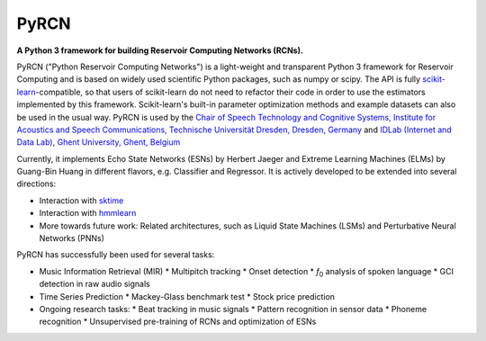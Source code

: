 .. PyRCN documentation master file, created by
   sphinx-quickstart on Tue Oct 26 11:53:37 2021.
   You can adapt this file completely to your liking, but it should at least
   contain the root `toctree` directive.

=====
PyRCN
=====

**A Python 3 framework for building Reservoir Computing Networks (RCNs).**

.. image:: https://badge.fury.io/py/PyRCN.svg
    :target: https://badge.fury.io/py/PyRCN



PyRCN ("Python Reservoir Computing Networks") is a light-weight and transparent Python 3 framework for Reservoir Computing and is based on widely used scientific Python packages, such as numpy or scipy. 
The API is fully `scikit-learn <https://scikit-learn.org/stable>`_-compatible, so that users of scikit-learn do not need to refactor their code in order to use the estimators implemented by this framework. 
Scikit-learn's built-in parameter optimization methods and example datasets can also be used in the usual way.
PyRCN is used by the `Chair of Speech Technology and Cognitive Systems, Institute for Acoustics and Speech Communications, Technische Universität Dresden, Dresden, Germany <https://tu-dresden.de/ing/elektrotechnik/ias/stks?set_language=en>`_
and `IDLab (Internet and Data Lab), Ghent University, Ghent, Belgium <https://www.ugent.be/ea/idlab/en>`_

Currently, it implements Echo State Networks (ESNs) by Herbert Jaeger and Extreme Learning Machines (ELMs) by Guang-Bin Huang in different flavors, e.g. Classifier and Regressor. It is actively developed to be extended into several directions:

* Interaction with `sktime <https://sktime.org/>`_
* Interaction with `hmmlearn <https://hmmlearn.readthedocs.io/en/stable/>`_
* More towards future work: Related architectures, such as Liquid State Machines (LSMs) and Perturbative Neural Networks (PNNs)

PyRCN has successfully been used for several tasks:

* Music Information Retrieval (MIR)
  * Multipitch tracking
  * Onset detection
  * *f*\ :sub:`0`\  analysis of spoken language
  * GCI detection in raw audio signals
* Time Series Prediction
  * Mackey-Glass benchmark test
  * Stock price prediction
* Ongoing research tasks:
  * Beat tracking in music signals
  * Pattern recognition in sensor data
  * Phoneme recognition
  * Unsupervised pre-training of RCNs and optimization of ESNs

